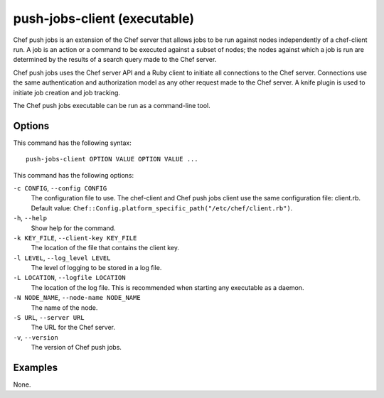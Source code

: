 

=====================================================
push-jobs-client (executable)
=====================================================

.. tag push_jobs_1

Chef push jobs is an extension of the Chef server that allows jobs to be run against nodes independently of a chef-client run. A job is an action or a command to be executed against a subset of nodes; the nodes against which a job is run are determined by the results of a search query made to the Chef server.

Chef push jobs uses the Chef server API and a Ruby client to initiate all connections to the Chef server. Connections use the same authentication and authorization model as any other request made to the Chef server. A knife plugin is used to initiate job creation and job tracking.

.. end_tag

.. tag ctl_push_jobs_client_3

The Chef push jobs executable can be run as a command-line tool.

.. end_tag

Options
-----------------------------------------------------
.. tag ctl_push_jobs_client_options

This command has the following syntax::

   push-jobs-client OPTION VALUE OPTION VALUE ...

This command has the following options:

``-c CONFIG``, ``--config CONFIG``
   The configuration file to use. The chef-client and Chef push jobs client use the same configuration file: client.rb. Default value: ``Chef::Config.platform_specific_path("/etc/chef/client.rb")``.

``-h``, ``--help``
   Show help for the command.

``-k KEY_FILE``, ``--client-key KEY_FILE``
   The location of the file that contains the client key.

``-l LEVEL``, ``--log_level LEVEL``
   The level of logging to be stored in a log file.

``-L LOCATION``, ``--logfile LOCATION``
   The location of the log file. This is recommended when starting any executable as a daemon.

``-N NODE_NAME``, ``--node-name NODE_NAME``
   The name of the node.

``-S URL``, ``--server URL``
   The URL for the Chef server.

``-v``, ``--version``
   The version of Chef push jobs.

.. end_tag

Examples
-----------------------------------------------------
None.

